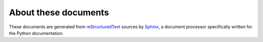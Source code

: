 =====================
About these documents
=====================


These documents are generated from `reStructuredText`_ sources by `Sphinx`_, a
document processor specifically written for the Python documentation.

.. _reStructuredText: http://docutils.sf.net/rst.html
.. _Sphinx: http://sphinx.pocoo.org/


